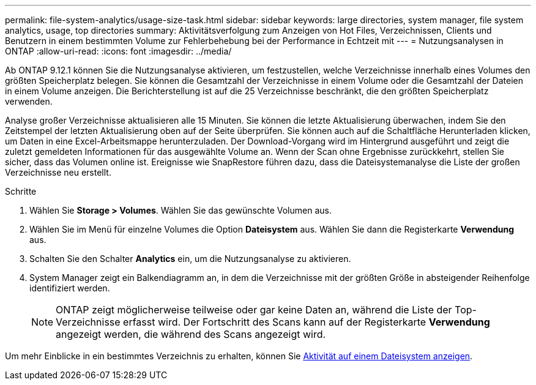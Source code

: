 ---
permalink: file-system-analytics/usage-size-task.html 
sidebar: sidebar 
keywords: large directories, system manager, file system analytics, usage, top directories 
summary: Aktivitätsverfolgung zum Anzeigen von Hot Files, Verzeichnissen, Clients und Benutzern in einem bestimmten Volume zur Fehlerbehebung bei der Performance in Echtzeit mit 
---
= Nutzungsanalysen in ONTAP
:allow-uri-read: 
:icons: font
:imagesdir: ../media/


[role="lead"]
Ab ONTAP 9.12.1 können Sie die Nutzungsanalyse aktivieren, um festzustellen, welche Verzeichnisse innerhalb eines Volumes den größten Speicherplatz belegen. Sie können die Gesamtzahl der Verzeichnisse in einem Volume oder die Gesamtzahl der Dateien in einem Volume anzeigen. Die Berichterstellung ist auf die 25 Verzeichnisse beschränkt, die den größten Speicherplatz verwenden.

Analyse großer Verzeichnisse aktualisieren alle 15 Minuten. Sie können die letzte Aktualisierung überwachen, indem Sie den Zeitstempel der letzten Aktualisierung oben auf der Seite überprüfen. Sie können auch auf die Schaltfläche Herunterladen klicken, um Daten in eine Excel-Arbeitsmappe herunterzuladen. Der Download-Vorgang wird im Hintergrund ausgeführt und zeigt die zuletzt gemeldeten Informationen für das ausgewählte Volume an. Wenn der Scan ohne Ergebnisse zurückkehrt, stellen Sie sicher, dass das Volumen online ist. Ereignisse wie SnapRestore führen dazu, dass die Dateisystemanalyse die Liste der großen Verzeichnisse neu erstellt.

.Schritte
. Wählen Sie *Storage > Volumes*. Wählen Sie das gewünschte Volumen aus.
. Wählen Sie im Menü für einzelne Volumes die Option *Dateisystem* aus. Wählen Sie dann die Registerkarte *Verwendung* aus.
. Schalten Sie den Schalter *Analytics* ein, um die Nutzungsanalyse zu aktivieren.
. System Manager zeigt ein Balkendiagramm an, in dem die Verzeichnisse mit der größten Größe in absteigender Reihenfolge identifiziert werden.
+

NOTE: ONTAP zeigt möglicherweise teilweise oder gar keine Daten an, während die Liste der Top-Verzeichnisse erfasst wird. Der Fortschritt des Scans kann auf der Registerkarte *Verwendung* angezeigt werden, die während des Scans angezeigt wird.



Um mehr Einblicke in ein bestimmtes Verzeichnis zu erhalten, können Sie xref:../task_nas_file_system_analytics_view.html[Aktivität auf einem Dateisystem anzeigen].
